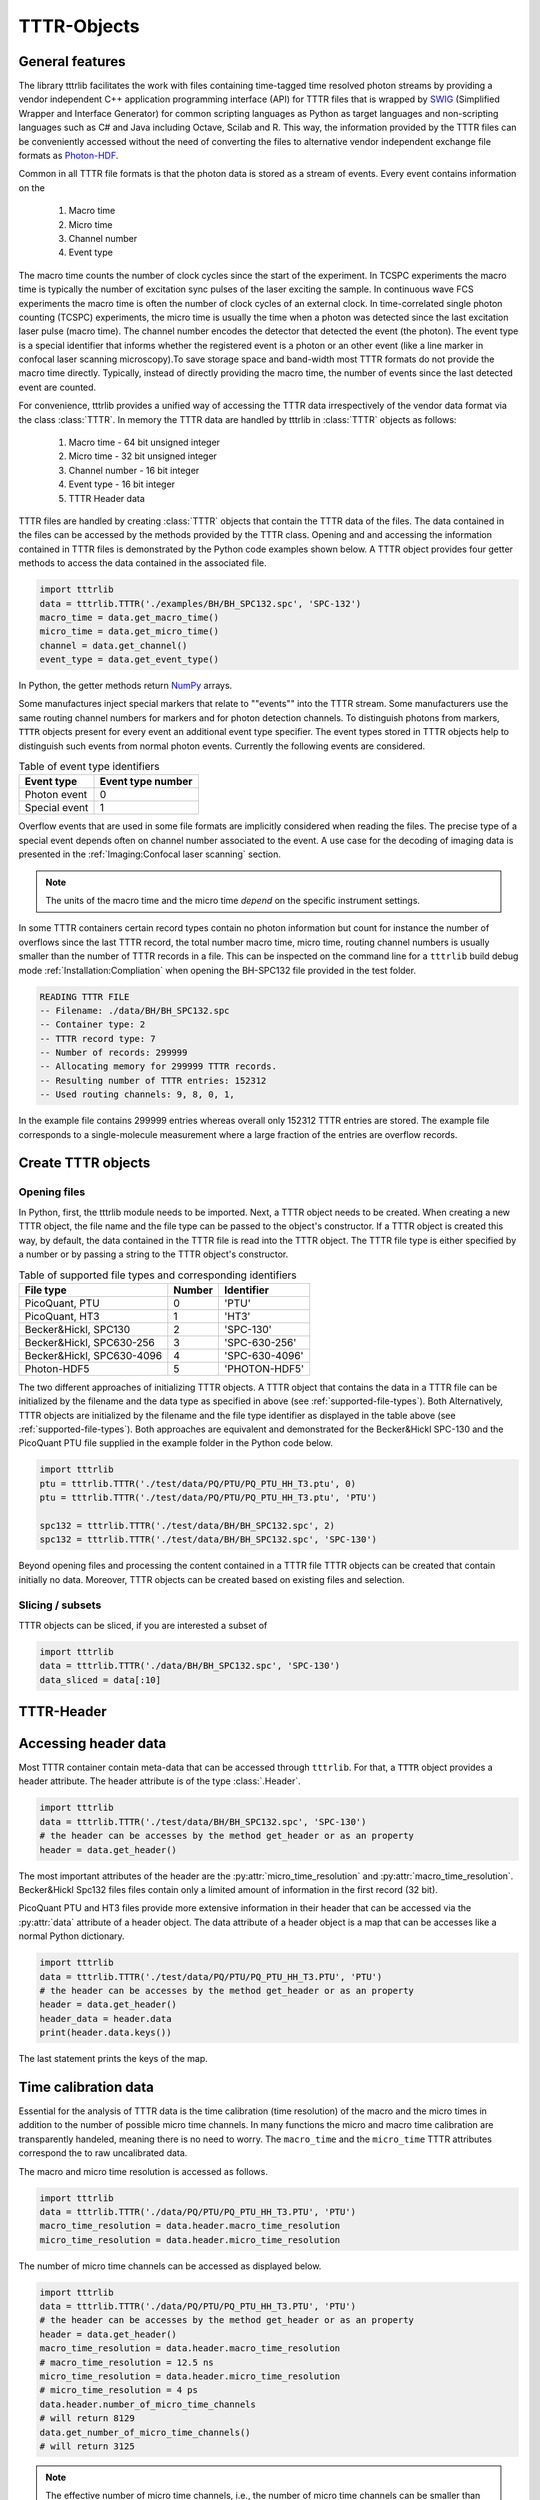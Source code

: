 ############
TTTR-Objects
############

General features
----------------

The library tttrlib facilitates the work with files containing time-tagged time
resolved photon streams by providing a vendor independent C++ application
programming interface (API) for TTTR files that is wrapped by `SWIG <http://swig.org/>`_
(Simplified Wrapper and Interface Generator) for common scripting languages as
Python as target languages and non-scripting languages such as C# and Java including
Octave, Scilab and R. This way, the information provided by the TTTR files can be
conveniently accessed without the need of converting the files to alternative
vendor independent exchange file formats as `Photon-HDF <http://photon-hdf5.github.io/>`_.

Common in all TTTR file formats is that the photon data is stored as a stream
of events. Every event contains information on the

.. highlights::

    1. Macro time
    2. Micro time
    3. Channel number
    4. Event type

The macro time counts the number of clock cycles since the start of the
experiment. In TCSPC experiments the macro time is typically the number of
excitation sync pulses of the laser exciting the sample. In continuous wave FCS
experiments the macro time is often the number of clock cycles of an external
clock. In time-correlated single photon counting (TCSPC) experiments, the micro
time is usually the time when a photon was detected since the last excitation
laser pulse (macro time). The channel number encodes the detector that detected
the event (the photon). The event type is a special identifier that informs whether
the registered event is a photon or an other event (like a line marker in confocal
laser scanning microscopy).To save storage space and band-width most TTTR formats
do not provide the macro time directly. Typically, instead of directly providing
the macro time, the number of events since the last detected event are counted.

For convenience, tttrlib provides a unified way of accessing the TTTR data
irrespectively of the vendor data format via the class :class:`TTTR`. In memory
the TTTR data are handled by tttrlib in :class:`TTTR` objects as follows:

    1. Macro time - 64 bit unsigned integer
    2. Micro time - 32 bit unsigned integer
    3. Channel number - 16 bit integer
    4. Event type - 16 bit integer
    5. TTTR Header data

TTTR files are handled by creating :class:`TTTR` objects that contain the TTTR
data of the files. The data contained in the files can be accessed by the methods
provided by the TTTR class. Opening and and accessing the information contained in
TTTR files is demonstrated by the Python code examples shown below. A TTTR object
provides four getter methods to access the data contained in the associated file.

.. code-block:: python

    import tttrlib
    data = tttrlib.TTTR('./examples/BH/BH_SPC132.spc', 'SPC-132')
    macro_time = data.get_macro_time()
    micro_time = data.get_micro_time()
    channel = data.get_channel()
    event_type = data.get_event_type()

In Python, the getter methods return `NumPy <http://www.numpy.org/>`_ arrays.


Some manufactures inject special markers that relate to ""events"" into the TTTR
stream. Some manufacturers use the same routing channel numbers for markers and
for photon detection channels. To distinguish photons from markers, ``TTTR``
objects present for every event an additional event type specifier. The event
types stored in TTTR objects help to distinguish such events from normal photon
events. Currently the following events are considered.


.. _event-types:
.. table:: Table of event type identifiers
    :widths: auto

    +--------------------------+--------+----------------+
    | Event type               | Event type number       |
    +==========================+========+================+
    |Photon event              |0                        |
    +--------------------------+-------------------------+
    |Special event             |1                        |
    +--------------------------+-------------------------+

Overflow events that are used in some file formats are implicitly considered
when reading the files. The precise type of a special event depends often on
channel number associated to the event. A use case for the decoding of imaging
data is presented in the :ref:`Imaging:Confocal laser scanning` section.

.. note::
    The units of the macro time and the micro time *depend* on the specific
    instrument settings.

In some TTTR containers certain record types contain no photon information but
count for instance the number of overflows since the last TTTR record, the total
number macro time, micro time, routing channel numbers is usually smaller than
the number of TTTR records in a file. This can be inspected on the command line
for a ``tttrlib`` build debug mode :ref:`Installation:Compliation` when
opening the BH-SPC132 file provided in the test folder.

.. code-block:: none

    READING TTTR FILE
    -- Filename: ./data/BH/BH_SPC132.spc
    -- Container type: 2
    -- TTTR record type: 7
    -- Number of records: 299999
    -- Allocating memory for 299999 TTTR records.
    -- Resulting number of TTTR entries: 152312
    -- Used routing channels: 9, 8, 0, 1,

In the example file contains 299999 entries whereas overall only 152312 TTTR
entries are stored. The example file corresponds to a single-molecule measurement
where a large fraction of the entries are overflow records.

Create TTTR objects
-------------------

Opening files
+++++++++++++

In Python, first, the tttrlib module needs to be imported. Next, a TTTR object
needs to be created. When creating a new TTTR object, the file name and the file
type can be passed to the object's constructor. If a TTTR object is created this
way, by default, the data contained in the TTTR file is read into the TTTR object.
The TTTR file type is either specified by a number or by passing a string to the
TTTR object's constructor.

.. _supported-file-types:
.. table:: Table of supported file types and corresponding identifiers
    :widths: auto

    +--------------------------+--------+----------------+
    | File type                | Number | Identifier     |
    +==========================+========+================+
    |PicoQuant, PTU            |0       |'PTU'           |
    +--------------------------+--------+----------------+
    |PicoQuant, HT3            |1       |'HT3'           |
    +--------------------------+--------+----------------+
    |Becker&Hickl, SPC130      |2       |'SPC-130'       |
    +--------------------------+--------+----------------+
    |Becker&Hickl, SPC630-256  |3       |'SPC-630-256'   |
    +--------------------------+--------+----------------+
    |Becker&Hickl, SPC630-4096 |4       |'SPC-630-4096'  |
    +--------------------------+--------+----------------+
    |Photon-HDF5               |5       |'PHOTON-HDF5'   |
    +--------------------------+--------+----------------+

The two different approaches of initializing TTTR objects. A TTTR object that
contains the data in a TTTR file can be initialized by the filename and the
data type as specified in above (see :ref:`supported-file-types`). Both
Alternatively, TTTR objects are initialized by the filename and the file type
identifier as displayed in the table above (see :ref:`supported-file-types`).
Both approaches are equivalent and demonstrated for the Becker&Hickl SPC-130 and
the PicoQuant PTU file supplied in the example folder in the Python code below.


.. code-block:: python

    import tttrlib
    ptu = tttrlib.TTTR('./test/data/PQ/PTU/PQ_PTU_HH_T3.ptu', 0)
    ptu = tttrlib.TTTR('./test/data/PQ/PTU/PQ_PTU_HH_T3.ptu', 'PTU')

    spc132 = tttrlib.TTTR('./test/data/BH/BH_SPC132.spc', 2)
    spc132 = tttrlib.TTTR('./test/data/BH/BH_SPC132.spc', 'SPC-130')

Beyond opening files and processing the content contained in a TTTR file TTTR
objects can be created that contain initially no data. Moreover, TTTR objects can
be created based on existing files and selection.

Slicing / subsets
+++++++++++++++++

TTTR objects can be sliced, if you are interested a subset of

.. code-block:: python

    import tttrlib
    data = tttrlib.TTTR('./data/BH/BH_SPC132.spc', 'SPC-130')
    data_sliced = data[:10]


TTTR-Header
-----------

Accessing header data
---------------------

Most TTTR container contain meta-data that can be accessed through ``tttrlib``.
For that, a ``TTTR`` object provides a header attribute. The header attribute is
of the type :class:`.Header`.

.. code-block:: python

    import tttrlib
    data = tttrlib.TTTR('./test/data/BH/BH_SPC132.spc', 'SPC-130')
    # the header can be accesses by the method get_header or as an property
    header = data.get_header()

The most important attributes of the header are the :py:attr:`micro_time_resolution`
and :py:attr:`macro_time_resolution`. Becker&Hickl Spc132 files files contain
only a limited amount of information in the first record (32 bit).

PicoQuant PTU and HT3 files provide more extensive information in their header
that can be accessed via the :py:attr:`data` attribute of a header object. The
data attribute of a header object is a map that can be accesses like a normal
Python dictionary.

.. code-block:: python

    import tttrlib
    data = tttrlib.TTTR('./test/data/PQ/PTU/PQ_PTU_HH_T3.PTU', 'PTU')
    # the header can be accesses by the method get_header or as an property
    header = data.get_header()
    header_data = header.data
    print(header.data.keys())

The last statement prints the keys of the map.


Time calibration data
---------------------

Essential for the analysis of TTTR data is the time calibration (time resolution)
of the macro and the micro times in addition to the number of possible micro time
channels. In many functions the micro and macro time calibration are transparently
handeled, meaning there is no need to worry. The ``macro_time`` and the
``micro_time`` TTTR attributes correspond the to raw uncalibrated data.

The macro and micro time resolution is accessed as follows.

.. code-block:: python

    import tttrlib
    data = tttrlib.TTTR('./data/PQ/PTU/PQ_PTU_HH_T3.PTU', 'PTU')
    macro_time_resolution = data.header.macro_time_resolution
    micro_time_resolution = data.header.micro_time_resolution

The number of micro time channels can be accessed as displayed below.

.. code-block:: python

    import tttrlib
    data = tttrlib.TTTR('./data/PQ/PTU/PQ_PTU_HH_T3.PTU', 'PTU')
    # the header can be accesses by the method get_header or as an property
    header = data.get_header()
    macro_time_resolution = data.header.macro_time_resolution
    # macro_time_resolution = 12.5 ns
    micro_time_resolution = data.header.micro_time_resolution
    # micro_time_resolution = 4 ps
    data.header.number_of_micro_time_channels
    # will return 8129
    data.get_number_of_micro_time_channels()
    # will return 3125


.. note::
    The effective number of micro time channels, i.e., the number of micro time
    channels can be smaller than the actual number of micro time channels. For instance
    at a micro time channel resolution of 4 ps and macro time resolution of 12.5 ns
    effectively only 3125 micro time channels will be filled with photons.


Selections
----------

Using selections
++++++++++++++++

Based on an existing TTTR object and a selection a new TTTR object can be created.
That only contains the selected elements. Beyond the the array processing
capabilities either provided by the high-level programming language or an library
like `NumPy <http://www.numpy.org/>`_, ``tttrlib`` offers a set of functions and
methods to select a subset of the data contained in a TTTR file. There are two
options to get selection for a subset of the data

    1. By *ranges*
    2. By *selection*

*Ranges* are lists of subsequential tuples marking the beginning and the end of
a range. *Selections* are list of integers, where the integers refer to the indices
of the event stream that was selected.


For instance, for the sequence of time events displayed in the following table

+--------+---+---+---+---+---+---+---+---+---+---+
|index   |0  |1  |2  |3  |4  |5  |6  |7  |8  |9  |
+--------+---+---+---+---+---+---+---+---+---+---+
|time    |1  |12 |13 |14 |15 |18 |20 |23 |30 |32 |
+--------+---+---+---+---+---+---+---+---+---+---+

the selection (1, 3, 5, 7) yields::

    12, 14, 18, 23

and the ranges (0, 2) and (7, 9) yield::

    (1, 12, 13), (23, 30, 32)

Depending on the specific application either ranges or selections are more useful.
For instance, single molecule bursts are usually defined by *ranges*, while detection
channels are usually selected by *selections*.


Channel selections
++++++++++++++++++

A very typical use case in TCSPC experiments (either in fluorescence lifetime
microscopy (FLIM) or multiparameteric fluorescence detection (MFD)) is to select
a subset of the registered events based on the detection channel. The experimental
example data provided by the file ``./examples/BH/BH_SPC132.spc`` four detectors
were used to register the fluorescence signal with two polarizations in a 'green'
and 'red' spectral range. In the example file the detector numbers for the green
fluorescence were (0, 8) and (1, 9) for the red detection window.

The method 'get_selection_by_channel' provides an array that contains the indices
of the events when a the channel equals the channel number of the provided
arguments. To obtain the indices where the channel number. In the example below
the indices of the green (channel = 0 or channel = 8) and the indeces of the red
(channel = 1 or channel = 9) are saved in the variables ``green_indices``  and
``red_indices``, respectively.

.. code-block:: python

    import numpy as np
    import tttrlib

    data = tttrlib.TTTR('./examples/BH/BH_SPC132.spc', 'SPC-130')

    green_indices = data.get_selection_by_channel([0, 8])
    red_indices = data.get_selection_by_channel(np.array([1, 9]))

This examples needs to be adapted to the channel assignment dependent on the actual
experimental setup.

Selections can be made by channel with such a selection a new `TTTR` object can
be created.

.. code-block:: python

        data = tttrlib.TTTR('./data/BH/BH_SPC132.spc', 'SPC-130')
        ch1_indeces = data.get_selection_by_channel([8])
        data_ch1 = tttrlib.TTTR(data, ch1_indeces)
        # alternatively
        data_ch1 = data[ch1_indeces]

The `TTTR` object can be operated on normally.

Count rate selections
+++++++++++++++++++++

Another very common selection is based on the count rate. The count rate is
determined by the number of detected events within a given time window. The
selection by the method ``get_selection_by_count_rate`` returns all indices where
less photons were detected within a specified time window. The time window is
given by the number of macro time steps.

.. code-block:: python

    import numpy as np
    import tttrlib
    data = tttrlib.TTTR('./examples/BH/BH_SPC132.spc', 'SPC-130')
    cr_selection = data.get_ranges_by_count_rate(1, 30)

In the example shown above, the time window is 1200000 and 30 is the maximum
number of photons within that is permitted in a time window.



